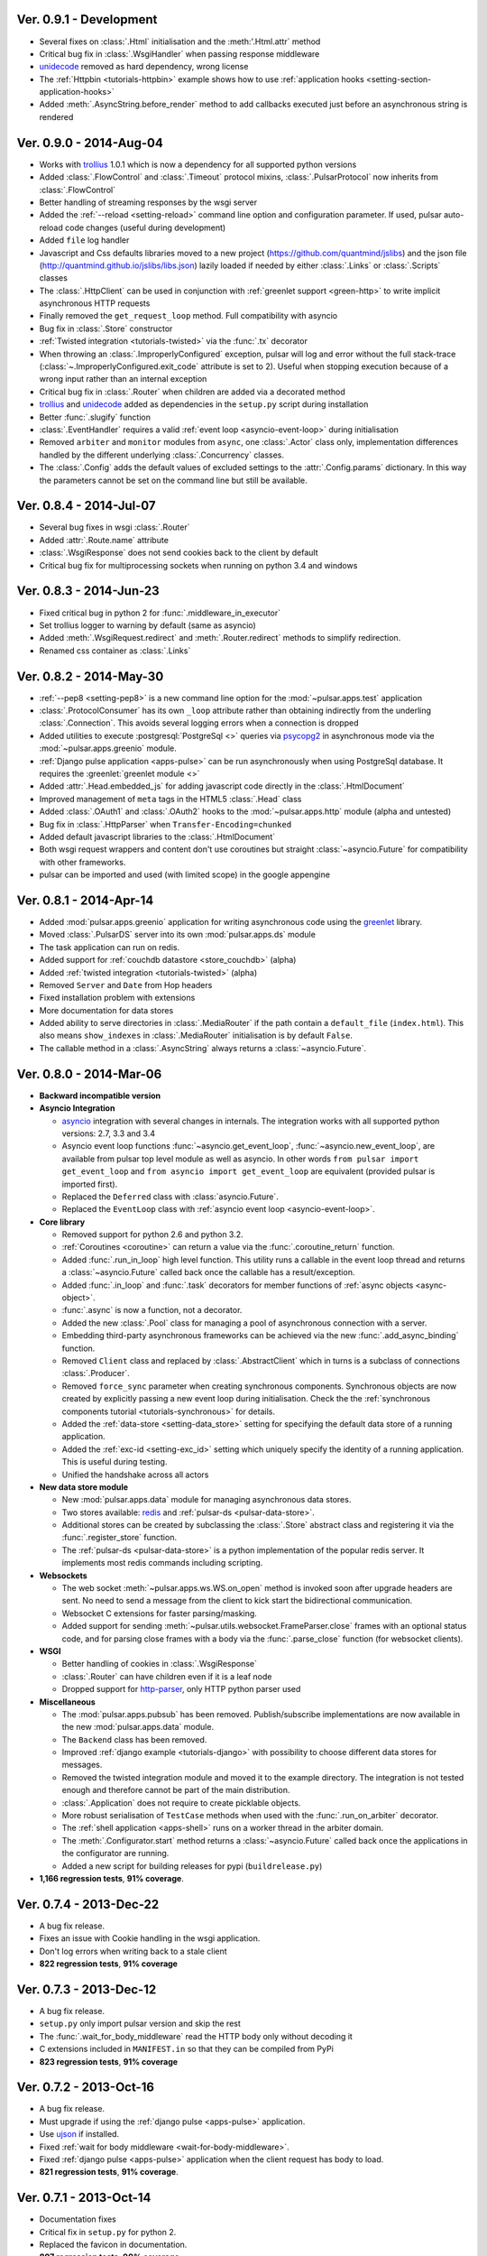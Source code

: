 Ver. 0.9.1 - Development
===========================
* Several fixes on :class:`.Html` initialisation and the :meth:'.Html.attr`
  method
* Critical bug fix in :class:`.WsgiHandler` when passing response middleware
* unidecode_ removed as hard dependency, wrong license
* The :ref:`Httpbin <tutorials-httpbin>` example shows how to
  use :ref:`application hooks <setting-section-application-hooks>`
* Added :meth:`.AsyncString.before_render` method to add callbacks executed
  just before an asynchronous string is rendered

Ver. 0.9.0 - 2014-Aug-04
===========================
* Works with trollius_ 1.0.1 which is now a dependency for all supported
  python versions
* Added :class:`.FlowControl` and :class:`.Timeout` protocol mixins,
  :class:`.PulsarProtocol` now inherits from :class:`.FlowControl`
* Better handling of streaming responses by the wsgi server
* Added the :ref:`--reload <setting-reload>` command line option and
  configuration parameter. If used, pulsar auto-reload code changes (useful
  during development)
* Added ``file`` log handler
* Javascript and Css defaults libraries moved to a new project
  (https://github.com/quantmind/jslibs) and the json file
  (http://quantmind.github.io/jslibs/libs.json) lazily loaded if needed by
  either :class:`.Links` or :class:`.Scripts` classes
* The :class:`.HttpClient` can be used in conjunction with
  :ref:`greenlet support <green-http>` to write implicit asynchronous HTTP
  requests
* Finally removed the ``get_request_loop`` method. Full compatibility with
  asyncio
* Bug fix in :class:`.Store` constructor
* :ref:`Twisted integration <tutorials-twisted>` via the :func:`.tx` decorator
* When throwing an :class:`.ImproperlyConfigured` exception, pulsar will log
  and error without the full stack-trace
  (:class:`~.ImproperlyConfigured.exit_code` attribute is set to 2).
  Useful when stopping execution because of a wrong input rather than an
  internal exception
* Critical bug fix in :class:`.Router` when children are added via a decorated
  method
* trollius_ and unidecode_ added as dependencies in the ``setup.py``
  script during installation
* Better :func:`.slugify` function
* :class:`.EventHandler` requires a valid :ref:`event loop <asyncio-event-loop>`
  during initialisation
* Removed ``arbiter`` and ``monitor`` modules from ``async``, one :class:`.Actor`
  class only, implementation differences handled by the different underlying
  :class:`.Concurrency` classes.
* The :class:`.Config` adds the default values of excluded settings to the
  :attr:`.Config.params` dictionary. In this way the parameters cannot be set
  on the command line but still be available.


Ver. 0.8.4 - 2014-Jul-07
===========================
* Several bug fixes in wsgi :class:`.Router`
* Added :attr:`.Route.name` attribute
* :class:`.WsgiResponse` does not send cookies back to the client by default
* Critical bug fix for multiprocessing sockets when running on python 3.4 and
  windows

Ver. 0.8.3 - 2014-Jun-23
===========================
* Fixed critical bug in python 2 for :func:`.middleware_in_executor`
* Set trollius logger to warning by default (same as asyncio)
* Added :meth:`.WsgiRequest.redirect` and :meth:`.Router.redirect` methods
  to simplify redirection.
* Renamed css container as :class:`.Links`

Ver. 0.8.2 - 2014-May-30
===========================
* :ref:`--pep8 <setting-pep8>` is a new command line option for the
  :mod:`~pulsar.apps.test` application
* :class:`.ProtocolConsumer` has its own ``_loop`` attribute rather than
  obtaining indirectly from the underling :class:`.Connection`.
  This avoids several logging errors when a connection is dropped
* Added utilities to execute :postgresql:`PostgreSql <>` queries via
  psycopg2_ in asynchronous mode via the :mod:`~pulsar.apps.greenio` module.
* :ref:`Django pulse application <apps-pulse>` can be run asynchronously
  when using PostgreSql database.
  It requires the :greenlet:`greenlet module <>`
* Added :attr:`.Head.embedded_js` for adding javascript code directly in the
  :class:`.HtmlDocument`
* Improved management of ``meta`` tags in the HTML5 :class:`.Head` class
* Added :class:`.OAuth1` and :class:`.OAuth2` hooks to the
  :mod:`~pulsar.apps.http` module (alpha and untested)
* Bug fix in :class:`.HttpParser` when ``Transfer-Encoding=chunked``
* Added default javascript libraries to the :class:`.HtmlDocument`
* Both wsgi request wrappers and content don't use coroutines but
  straight :class:`~asyncio.Future` for compatibility with other frameworks.
* pulsar can be imported and used (with limited scope) in the google appengine

Ver. 0.8.1 - 2014-Apr-14
===========================
* Added :mod:`pulsar.apps.greenio` application for writing asynchronous code
  using the greenlet_ library.
* Moved :class:`.PulsarDS` server into its own :mod:`pulsar.apps.ds`
  module
* The task application can run on redis.
* Added support for :ref:`couchdb datastore <store_couchdb>` (alpha)
* Added :ref:`twisted integration <tutorials-twisted>` (alpha)
* Removed ``Server`` and ``Date`` from Hop headers
* Fixed installation problem with extensions
* More documentation for data stores
* Added ability to serve directories in :class:`.MediaRouter` if the
  path contain a ``default_file`` (``index.html``). This also means
  ``show_indexes`` in :class:`.MediaRouter` initialisation is by default
  ``False``.
* The callable method in a :class:`.AsyncString` always returns a
  :class:`~asyncio.Future`.

Ver. 0.8.0 - 2014-Mar-06
===========================
* **Backward incompatible version**

* **Asyncio Integration**

  * asyncio_ integration with several changes in internals. The integration
    works with all supported python versions: 2.7, 3.3 and 3.4
  * Asyncio event loop functions :func:`~asyncio.get_event_loop`,
    :func:`~asyncio.new_event_loop`,
    are available from pulsar top level module as well as asyncio.
    In other words ``from pulsar import get_event_loop`` and
    ``from asyncio import get_event_loop`` are equivalent (provided pulsar is
    imported first).
  * Replaced the ``Deferred`` class with :class:`asyncio.Future`.
  * Replaced the ``EventLoop`` class with
    :ref:`asyncio event loop <asyncio-event-loop>`.

* **Core library**

  * Removed support for python 2.6 and python 3.2.
  * :ref:`Coroutines <coroutine>` can return a value via the
    :func:`.coroutine_return` function.
  * Added :func:`.run_in_loop` high level function. This utility
    runs a callable in the event loop thread and returns a
    :class:`~asyncio.Future` called back once the callable has
    a result/exception.
  * Added :func:`.in_loop` and :func:`.task` decorators for
    member functions of :ref:`async objects <async-object>`.
  * :func:`.async` is now a function, not a decorator.
  * Added the new :class:`.Pool` class for managing a pool of asynchronous
    connection with a server.
  * Embedding third-party asynchronous frameworks can be achieved via the
    new :func:`.add_async_binding` function.
  * Removed ``Client`` class and replaced by :class:`.AbstractClient` which
    in turns is a subclass of connections :class:`.Producer`.
  * Removed ``force_sync`` parameter when creating synchronous components.
    Synchronous objects are now created by explicitly passing a new event
    loop during initialisation.
    Check the the :ref:`synchronous components tutorial <tutorials-synchronous>`
    for details.
  * Added the :ref:`data-store <setting-data_store>` setting for specifying
    the default data store of a running application.
  * Added the :ref:`exc-id <setting-exc_id>` setting which uniquely specify
    the identity of a running application. This is useful during testing.
  * Unified the handshake across all actors

* **New data store module**

  * New :mod:`pulsar.apps.data` module for managing asynchronous data stores.
  * Two stores available: redis_ and :ref:`pulsar-ds <pulsar-data-store>`.
  * Additional stores can be created by subclassing the :class:`.Store`
    abstract class and registering it via the :func:`.register_store` function.
  * The :ref:`pulsar-ds <pulsar-data-store>` is a python implementation of
    the popular redis server. It implements most redis commands including
    scripting.

* **Websockets**

  * The web socket :meth:`~pulsar.apps.ws.WS.on_open` method is invoked soon
    after upgrade headers are sent. No need to send a message from the client
    to kick start the bidirectional communication.
  * Websocket C extensions for faster parsing/masking.
  * Added support for sending :meth:`~pulsar.utils.websocket.FrameParser.close`
    frames with an optional status code, and for parsing close frames
    with a body via the :func:`.parse_close` function (for websocket clients).

* **WSGI**

  * Better handling of cookies in :class:`.WsgiResponse`
  * :class:`.Router` can have children even if it is a leaf node
  * Dropped support for http-parser_, only HTTP python parser used

* **Miscellaneous**

  * The :mod:`pulsar.apps.pubsub` has been removed. Publish/subscribe
    implementations are now available in the new :mod:`pulsar.apps.data` module.
  * The ``Backend`` class has been removed.
  * Improved :ref:`django example <tutorials-django>` with possibility to
    choose different data stores for messages.
  * Removed the twisted integration module and moved it to the example directory.
    The integration is not tested enough and therefore cannot be part of the
    main distribution.
  * :class:`.Application` does not require to create picklable objects.
  * More robust serialisation of ``TestCase`` methods when used with the
    :func:`.run_on_arbiter` decorator.
  * The :ref:`shell application <apps-shell>` runs on a worker thread in the
    arbiter domain.
  * The :meth:`.Configurator.start` method returns a :class:`~asyncio.Future`
    called back once the applications in the configurator are running.
  * Added a new script for building releases for pypi (``buildrelease.py``)

* **1,166 regression tests**, **91% coverage**.

Ver. 0.7.4 - 2013-Dec-22
===========================
* A bug fix release.
* Fixes an issue with Cookie handling in the wsgi application.
* Don't log errors when writing back to a stale client
* **822 regression tests**, **91% coverage**

Ver. 0.7.3 - 2013-Dec-12
===========================
* A bug fix release.
* ``setup.py`` only import pulsar version and skip the rest
* The :func:`.wait_for_body_middleware` read the HTTP body only without
  decoding it
* C extensions included in ``MANIFEST.in`` so that they can be compiled from PyPi
* **823 regression tests**, **91% coverage**

Ver. 0.7.2 - 2013-Oct-16
===========================
* A bug fix release.
* Must upgrade if using the :ref:`django pulse <apps-pulse>` application.
* Use ujson_ if installed.
* Fixed :ref:`wait for body middleware <wait-for-body-middleware>`.
* Fixed :ref:`django pulse <apps-pulse>` application when the client request
  has body to load.
* **821 regression tests**, **91% coverage**.

Ver. 0.7.1 - 2013-Oct-14
===========================
* Documentation fixes
* Critical fix in ``setup.py`` for python 2.
* Replaced the favicon in documentation.
* **807 regression tests**, **90% coverage**.

Ver. 0.7.0 - 2013-Oct-13
===========================
* Several improvements and bug fixes in the :ref:`Http Client <apps-http>`
  including:
  * SSL support
  * Proxy and Tunnelling
  * Cookie support
  * File upload

* Code coverage can be turned on by using the ``--coverage`` option. By
  passing in the command line ``--coveralls`` when testing, coverage is
  published to coveralls.io.
* WSGI responses 400 Bad Request to request with no ``Host`` header if the
  request URI is not an absolute URI. Follows the `rfc2616 sec 5.2`_
  guidelines.
* Removed the specialised application worker and monitor classes.
  Use standard actor and monitor with specialised
  :ref:`start hooks <actor-hooks>` instead.
* Removed the global event dispatcher. No longer used. Less global variables
  the better.
* Protocol consumer to handle one request only. Better upgrade method for
  connections.
* Proper handling of secure connections in :ref:`wsgi applications <apps-wsgi>`.
* Added ``accept_content_type`` method to :ref:`WSGI Router <wsgi-router>`.
* Ability to add embedded css rules into the :ref:`head <wsgi-html-head>`
  element of an :ref:`Html document <wsgi-html-document>`.
* Added :class:`.Actor.stream` attribute to write messages without using
  the logger.
* Pass pep8 test.
* **807 regression tests**, **90% coverage**.

.. _`rfc2616 sec 5.2`: http://www.w3.org/Protocols/rfc2616/rfc2616-sec5.html#sec5.2

Ver. 0.6.0 - 2013-Sep-05
===========================
* Several new features, critical bug fixes and increased tests coverage.
* **Core library**:

  * Removed ``is_async`` function. Not used.
  * The :class:`.async` decorator always return a
    :class:`.Deferred`, it never throws.
  * Created the :class:`.Poller` base class for implementing different
    types of event loop pollers. Implementation available for ``epoll``,
    ``kqueue`` and ``select``.
  * Modified :class:`.Failure` implementation to handle one ``exc_info``
    only and better handling of unlogged failures.
  * Added an asynchronous FIFO :class:`.Queue`.
  * Added :func:`.async_while` utility function.
  * Socket servers handle IPV6 addresses.
  * Added :ref:`SSL support <socket-server-ssl>` for socket servers.
  * Tasks throw errors back to the coroutine via the generator ``throw``
    method.
  * 50% Faster :class:`.Deferred` initialisation.
  * Added :meth:`.Deferred.then` method for adding a deferred to a
    deferred's callbacks without affecting the result.

* **Actors**:

  * Added :ref:`--thread_workers <setting-thread_workers>` config option
    for controlling the default number of workers in actor thread pools.
  * New asynchronous :class:`.ThreadPool` for CPU bound operations.
  * :ref:`Actor's hooks can be asynchronous <actor-hooks>`.

* **Applications**:

  * Added ``flush`` method to the
    :ref:`task queue backend <apps-taskqueue-backend>`.
    The metod can be used to remove all tasks and empty the task queue.
  * Better handling of :ref:`non-overlapping jobs <job-non-overlap>`
    in a task queue.
  * Added :ref:`when_exit <setting-when_exit>` application hook.
  * Added :ref:`--io option <setting-selector>` for controlling the default
    selector from python :mod:`selectors` module.
  * Critical bug fix in python 3 WSGI server.
  * Added ``full_route`` and ``rule`` attributes to wsgi Router.
  * Added :ref:`--show_leaks option <setting-show_leaks>`
    for showing a memory leak report after a test run.
  * Added :ref:`-e, --exclude-labels option <setting-exclude_labels>`
    for excluding labels in a test run.
  * Several fixes in the test application.
  * Critical bug fix in python Http parser (4bd8a54_).
  * Bug fix and enhancement of :ref:`Router <wsgi-router>` metaclass. It
    is now possible to overwrite the relative ``position`` of children routes
    via the :ref:`route decorator <wsgi-route-decorator>`.

* **Miscellaneous**:

  * Proxy server example uses the new :class:`.Queue`.
  * Added :mod:`~pulsar.utils.exceptions` documentation.

* **558 regression tests**, **88% coverage**.

.. _4bd8a54: https://github.com/quantmind/pulsar/commit/4bd8a540c4cb7887b65e409fa0f61a36a29590dc

Ver. 0.5.2 - 2013-June-30
==============================
* Introduced the :ref:`Router parameter <tutorial-router>` for propagating
  attributes to children routes. router can also have a ``name`` so that
  they can easily be retrieved via the ``get_route`` method.
* Bug fix in Asynchronous Wsgi String ``__repr__`` method.
* Critical bug fix in Wsgi server when a failure without a stack trace occurs.
* Critical bug fix in WebSocket frame parser.
* WebSocket handlers accept the WebSocket protocol as first argument.
* **448 regression tests**, **87% coverage**.

Ver. 0.5.1 - 2013-June-03
==============================
* Several bug fixes and more docs.
* Fixed ``ThreadPool`` for for python 2.6.
* Added the :func:`.safe_async` function for safely executing synchronous
  and asynchronous callables.
* The :meth:`.Config.get` method never fails. It return the
  ``default`` value if the setting key is not available.
* Improved ``setup.py`` so that it does not log a python 2 module syntax error
  when installing for python 3.
* :ref:`Wsgi Router <wsgi-router>` makes sure that the ``pulsar.cache`` key in
  the ``environ`` does not contain asynchronous data before invoking the
  callable serving the request.
* **443 regression tests**, **87% coverage**.

Ver. 0.5.0 - 2013-May-22
==============================
* This is a major release with considerable amount of internal refactoring.
* **Core library**

  * pep-3156_ implementation.
  * New pep-3156_ compatible :class:`.EventLoop`.
  * Added the :meth:`.Deferred.cancel` method to cancel asynchronous
    callbacks.
  * :class:`.Deferred` accepts a *timeout* as initialisation parameter.
    If a value greater than 0 is given, the deferred will add a timeout to the
    event loop to cancel itself in *timeout* seconds.
  * :class:`.DeferredTask` stops after the first error by default.
    This class replace the old DeferredGenerator and provides a cleaner
    API with inline syntax. Check the
    :ref:`asynchronous components <tutorials-coroutine>` tutorial for
    further information.
  * Added :func:`.async_sleep` function.

* **Actors**

  * :class:`.Actor` internal message passing uses the (unmasked)
    websocket protocol in a bidirectional communication between the
    :class:`.Arbiter` and actors.
  * Spawning and stopping actors is monitored using a timeout set at 5 seconds.
  * Added :mod:`pulsar.async.consts` module for low level pulsar constants.
  * Removed the requestloop attribute, the actor event loop is now accessed
    via the :attr:`.Actor._loop` attribute or via the pep-3156_
    function ``get_event_loop``.

* **Applications**

  * Added ability to add Websocket sub-protocols and extensions.
  * New asynchronous :class:`.HttpClient` with websocket support.
  * Support http-parser_ for faster http protocol parsing.
  * Refactoring of asynchronous :mod:`pulsar.apps.test` application.
  * Added :ref:`Publish/Subscribe application <apps-pubsub>`. The application
    is used in the :ref:`web chat <tutorials-chat>` example.
  * Added :ref:`django application <apps-pulse>` for running a django_
    site using pulsar.
  * :func:`~pulsar.apps.get_application` returns a :ref:`coroutine <coroutine>`
    so that it can be used in any process domain.

* **Initial twisted integration**

  * Introduced in :ref:`this application <tutorials-twisted>`.
  * Added :func:`~.set_async` function which can be used to change
    the asynchronous discovery functions :func:`.maybe_async`
    and :func:`.maybe_failure`. The function is used in the
    implementation of :ref:`twisted integration <tutorials-twisted>` and could
    be used in conjunction with other asynchronous libraries as well.
  * New :ref:`Webmail example application <tutorials-twisted>` using twisted
    IMAP4 protocol implementation.

* Added :class:`.FrozenDict`.
* **444 regression tests**, **87% coverage**.

Ver. 0.4.6 - 2013-Feb-8
==============================
* Added websocket chat example.
* Fixed bug in wsgi parser.
* Log WSGI environ on HTTP response errors.
* Several bug-fixes in tasks application.
* **374 regression tests**, **87% coverage**.

Ver. 0.4.5 - 2013-Jan-27
==============================
* Refactored :class:`pulsar.apps.rpc.JsonProxy` class.
* Websocket does not support any extensions by default.
* **374 regression tests**, **87% coverage**.

Ver. 0.4.4 - 2013-Jan-13
==============================
* Documentation for development version hosted on github.
* Modified :meth:`.Actor.exit` so that it shuts down :attr:`.Actor.mailbox`
  after closing the :attr:`.Actor.requestloop`.
* Fixed bug which prevented :ref:`daemonisation <setting-daemon>` in posix systems.
* Changed the :meth:`.Deferred.result_or_self` method to return the
  *result* when the it is called and no callbacks are available.
  It avoids several unnecessary calls on deeply nested :class:`.Deferred`
  (which sometimes caused maximum recursion depth exceeded).
* Fixed calculator example script.
* **374 regression tests**, **87% coverage**.

Ver. 0.4.3 - 2012-Dec-28
==============================
* Removed the tasks in event loop. A task can only be added by appending
  callbacks or timeouts.
* Fixed critical bug in :class:`.MultiDeferred`.
* Test suite works with multiple test workers.
* Fixed issue #17 on asynchronous shell application.
* Dining philosophers example works on events only.
* Removed obsolete safe_monitor decorator in :mod:`pulsar.apps`.
* **365 regression tests**, **87% coverage**.

Ver. 0.4.2 - 2012-Dec-12
==============================
* Fixed bug in boolean validation.
* Refactored :class:`.TestPlugin` to handle multi-parameters.
* Removed unused code and increased test coverage.
* **338 regression tests**, **86% coverage**.

Ver. 0.4.1 - 2012-Dec-04
==============================
* Test suite can load test from single files as well as directories.
* :func:`.handle_wsgi_error` accepts optional ``content_type``
  and ``encoding`` parameters.
* Fix issue #20, test plugins not included are not available in the command line.
* :class:`.Application` call :meth:`.Config.on_start` before starting.
* **304 regression tests**, **83% coverage**.

Ver. 0.4 - 2012-Nov-19
============================
* Overall refactoring of API and therefore incompatible with previous versions.
* Development status set to ``Beta``.
* Support pypy_ and python 3.3.
* Added the new :mod:`pulsar.utils.httpurl` module for HTTP tools and HTTP
  synchronous and asynchronous clients.
* Refactored :class:`.Deferred` to be more compatible with twisted. You
  can add separate callbacks for handling errors.
* Added :class:`.MultiDeferred` for handling a group of asynchronous
  elements independent from each other.
* The :class:`pulsar.Mailbox` does not derive from :class:`threading.Thread` so
  that the eventloop can be restarted.
* Removed the ``ActorMetaClass``. Remote functions are specified using
  a dictionary.
* Socket and WSGI :class:`.Application` are built on top of the new
  ``AsyncSocketServer`` framework class.
* **303 regression tests**, **83% coverage**.

Ver. 0.3 - 2012-May-03
============================
* Development status set to ``Alpha``.
* This version brings several bug fixes, more tests, more docs, and improvements
  in the :mod:`pulsar.apps.tasks` application.
* Added :meth:`.Job.send_to_queue` method for allowing
  :class:`.Task` to create new tasks.
* The current :class:`.Actor` is always available on the current thread
  ``actor`` attribute.
* Trap errors in :meth:`pulsar.IOLoop.do_loop_tasks` to avoid having monitors
  crashing the arbiter.
* Added :func:`pulsar.system.system_info` function which returns system information
  regarding a running process. It requires psutil_.
* Added global :func:`.spawn` and :func:`.send` functions for
  creating and communicating between :class:`.Actor`.
* Fixed critical bug in :meth:`pulsar.net.HttpResponse.default_headers`.
* Added :meth:`pulsar.utils.http.Headers.pop` method.
* Allow :attr:`pulsar.apps.tasks.Job.can_overlap` to be a callable.
* Added :attr:`pulsar.apps.tasks.Job.doc_syntax` attribute which defaults to
  ``"markdown"``.
* :class:`.Application` can specify a version which overrides
  :attr:`pulsar.__version__`.
* Added Profile test plugin to :ref:`test application <apps-test>`.
* Task scheduler check for expired tasks via the
  :meth:`pulsar.apps.tasks.Task.check_unready_tasks` method.
* PEP 386-compliant version number.
* Setup does not fail when C extensions fail to compile.
* **95 regression tests**, **75% coverage**.

Ver. 0.2.1 - 2011-Dec-18
=======================================
* Catch errors in :func:`pulsar.apps.test.run_on_arbiter`.
* Added new setting for configuring http responses when an unhandled error
  occurs (Issue #7).
* It is possible to access the actor :attr:`.Actor.ioloop` form the
  current thread ``ioloop`` attribute.
* Removed outbox and replaced inbox with :attr:`Actor.mailbox`.
* windowsservice wrapper handle pulsar command lines options.
* Modified the WsgiResponse handling of streamed content.
* Tests can be run in python 2.6 if ``unittest2`` package is installed.
* Fixed chunked transfer encoding.
* Fixed critical bug in socket server :class:`pulsar.Mailbox`. Each client connections
  has its own buffer.
* **71 regression tests**

Ver. 0.2.0 - 2011-Nov-05
=======================================
* A more stable pre-alpha release with overall code refactoring and a lot
  more documentation.
* Fully asynchronous applications.
* Complete re-design of :mod:`pulsar.apps.test` application.
* Added :class:`.Mailbox` classes for handling message passing between actors.
* Added :mod:`pulsar.apps.ws`, an asynchronous websocket application for pulsar.
* Created the :mod:`pulsar.net` module for internet primitive.
* Added a wrapper class for using pulsar with windows services.
* Removed the `pulsar.worker` module.
* Moved `http.rpc` module to `apps`.
* Introduced context manager for `pulsar.apps.tasks` to handle logs and exceptions.
* **61 regression tests**

Ver. 0.1.0 - 2011-Aug-24
=======================================

* First (very) pre-alpha release.
* Working for python 2.6 and up, including python 3.
* Five different applications: HTTP server, RPC server, distributed task queue,
  asynchronous test suite and asynchronous shell.
* **35 regression tests**

.. _psutil: http://code.google.com/p/psutil/
.. _pypy: http://pypy.org/
.. _pep-3156: http://www.python.org/dev/peps/pep-3156/
.. _http-parser: https://github.com/benoitc/http-parser
.. _django: https://www.djangoproject.com/
.. _redis: http://redis.io/
.. _redis-py: https://github.com/andymccurdy/redis-py
.. _ujson: https://pypi.python.org/pypi/ujson
.. _asyncio: http://www.python.org/dev/peps/pep-3156/
.. _cauchdb: http://couchdb.apache.org/
.. _greenlet: http://greenlet.readthedocs.org/
.. _psycopg2: http://pythonhosted.org/psycopg2/
.. _trollius: http://trollius.readthedocs.org/
.. _unidecode: https://pypi.python.org/pypi/Unidecode
